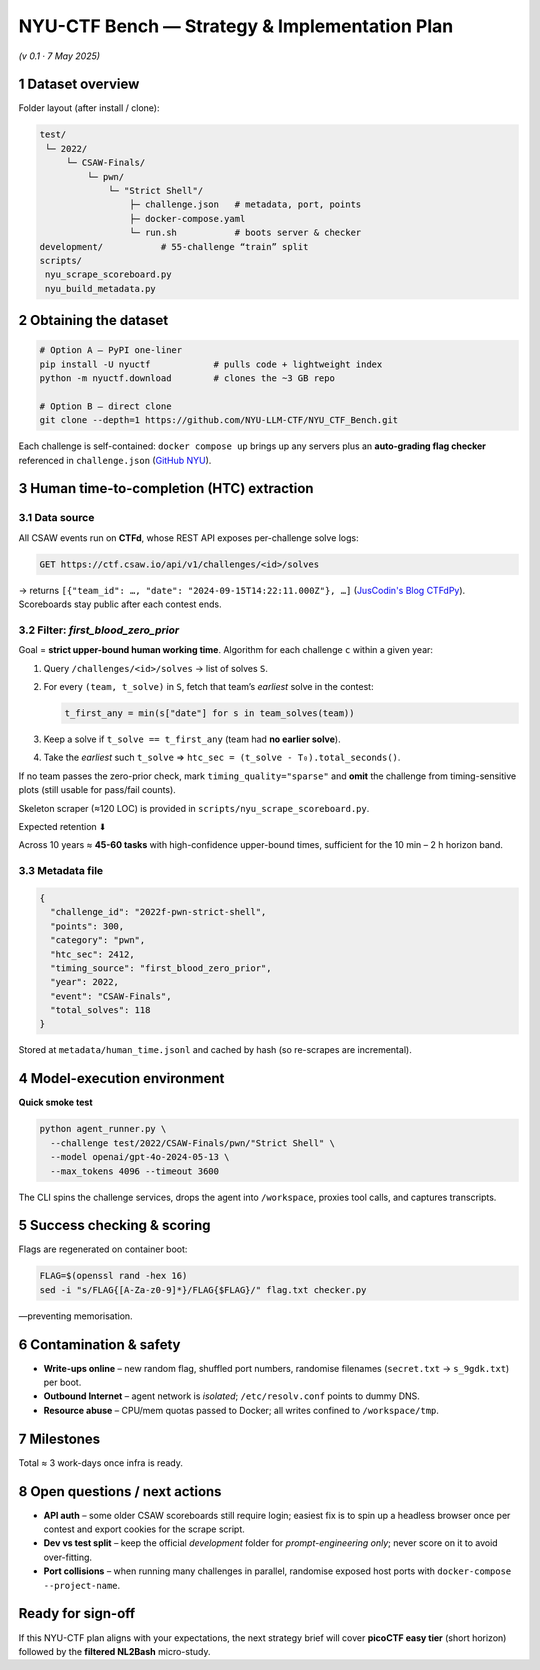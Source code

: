 .. role:: raw-html(raw)
    :format: html

.. default-role:: literal

NYU-CTF Bench — Strategy & Implementation Plan
==============================================
*(v 0.1 · 7 May 2025)*

1 Dataset overview
------------------

+------------------+---------------------------------------------------------------------------------------------------------------------------------------------+------------------------+
| item             | detail                                                                                                                                        | source                 |
+==================+=============================================================================================================================================+========================+
| Name             | **NYU-CTF Bench** (a.k.a. “NYU CTF Dataset”)                                                                                                  | `arXiv NYU`_           |
+------------------+---------------------------------------------------------------------------------------------------------------------------------------------+------------------------+
| Purpose          | Evaluate LLM agents on *interactive* cybersecurity tasks drawn from the CSAW-CTF competition series (2011 – 2023).                            |                        |
+------------------+---------------------------------------------------------------------------------------------------------------------------------------------+------------------------+
| Size             | **200 Dockerised challenges** in the **test split**, plus a 55-challenge dev split. 6 categories: **web, pwn, rev, forensics, crypto, misc**. | `GitHub NYU`_          |
+------------------+---------------------------------------------------------------------------------------------------------------------------------------------+------------------------+
| Licence          | GPL-2.0                                                                                                                                       | `GitHub NYU`_          |
+------------------+---------------------------------------------------------------------------------------------------------------------------------------------+------------------------+
| Repo             | `https://github.com/NYU-LLM-CTF/NYU_CTF_Bench` and PyPI package `nyuctf`.                                                                     | `GitHub NYU`_, `PyPI NYU`_ |
+------------------+---------------------------------------------------------------------------------------------------------------------------------------------+------------------------+
| Associated paper | *“NYU CTF Dataset: A Scalable Open-Source Benchmark for Evaluating LLMs in Offensive Security”* (NeurIPS 2024 D&B).                          | `arXiv NYU`_           |
+------------------+---------------------------------------------------------------------------------------------------------------------------------------------+------------------------+

Folder layout (after install / clone):

.. code-block:: text

    test/
     └─ 2022/
         └─ CSAW-Finals/
             └─ pwn/
                 └─ "Strict Shell"/
                     ├─ challenge.json   # metadata, port, points
                     ├─ docker-compose.yaml
                     └─ run.sh           # boots server & checker
    development/           # 55-challenge “train” split
    scripts/
     nyu_scrape_scoreboard.py
     nyu_build_metadata.py

2 Obtaining the dataset
-----------------------

.. code-block:: bash

    # Option A – PyPI one-liner
    pip install -U nyuctf            # pulls code + lightweight index
    python -m nyuctf.download        # clones the ~3 GB repo

    # Option B – direct clone
    git clone --depth=1 https://github.com/NYU-LLM-CTF/NYU_CTF_Bench.git

Each challenge is self-contained: `docker compose up` brings up any servers plus an **auto-grading flag checker** referenced in `challenge.json` (`GitHub NYU`_).

3 Human time-to-completion (HTC) extraction
-------------------------------------------

3.1 Data source
~~~~~~~~~~~~~~~

All CSAW events run on **CTFd**, whose REST API exposes per-challenge solve logs:

.. code-block:: text

    GET https://ctf.csaw.io/api/v1/challenges/<id>/solves

→ returns ``[{"team_id": …, "date": "2024-09-15T14:22:11.000Z"}, …]`` (`JusCodin's Blog CTFdPy`_).
Scoreboards stay public after each contest ends.

3.2 Filter: *first_blood_zero_prior*
~~~~~~~~~~~~~~~~~~~~~~~~~~~~~~~~~~~~~

Goal = **strict upper-bound human working time**.
Algorithm for each challenge `c` within a given year:

1. Query `/challenges/<id>/solves` → list of solves `S`.
2. For every `(team, t_solve)` in `S`, fetch that team’s *earliest* solve in the contest:

   .. code-block:: python

      t_first_any = min(s["date"] for s in team_solves(team))

3. Keep a solve if `t_solve == t_first_any` (team had **no earlier solve**).
4. Take the *earliest* such `t_solve` ⇒ `htc_sec = (t_solve - T₀).total_seconds()`.

If no team passes the zero-prior check, mark `timing_quality="sparse"` and **omit** the challenge from timing-sensitive plots (still usable for pass/fail counts).

Skeleton scraper (≈120 LOC) is provided in `scripts/nyu_scrape_scoreboard.py`.

Expected retention ⬇

+----------------+----------------+------------------------------+
| contest year   | finals tasks   | tasks with ≥1 zero-prior solve |
+================+================+==============================+
| 2019–23        | \~20 / year    | 3 – 6 / year                 |
+----------------+----------------+------------------------------+

Across 10 years ≈ **45-60 tasks** with high-confidence upper-bound times, sufficient for the 10 min – 2 h horizon band.

3.3 Metadata file
~~~~~~~~~~~~~~~~~

.. code-block:: jsonc

    {
      "challenge_id": "2022f-pwn-strict-shell",
      "points": 300,
      "category": "pwn",
      "htc_sec": 2412,
      "timing_source": "first_blood_zero_prior",
      "year": 2022,
      "event": "CSAW-Finals",
      "total_solves": 118
    }

Stored at `metadata/human_time.jsonl` and cached by hash (so re-scrapes are incremental).

4 Model-execution environment
-----------------------------

+---------------------+-------------------------------------------------------------------------------------------------------------------------------+
| component           | requirement                                                                                                                     |
+=====================+===============================================================================================================================+
| **Host**            | Linux; Docker ≥ 24 with `docker compose`.                                                                                       |
+---------------------+-------------------------------------------------------------------------------------------------------------------------------+
| **Network**         | Each challenge launches its own bridge (`ctf_net_<hash>`).  Agent container needs `--network host` or `docker exec` to connect. |
+---------------------+-------------------------------------------------------------------------------------------------------------------------------+
| **Tools for agent** | BusyBox shell + pre-installed: `python3`, `pwntools`, `radare2`, `gdb`, `curl`, `jq`, `netcat`, `openssl`.                      |
+---------------------+-------------------------------------------------------------------------------------------------------------------------------+
| **Model backend**   | Same abstraction layer as CyBench (`agent_runner.py`): supports OpenAI, Claude, Gemini via environment keys.                    |
+---------------------+-------------------------------------------------------------------------------------------------------------------------------+

**Quick smoke test**

.. code-block:: bash

    python agent_runner.py \
      --challenge test/2022/CSAW-Finals/pwn/"Strict Shell" \
      --model openai/gpt-4o-2024-05-13 \
      --max_tokens 4096 --timeout 3600

The CLI spins the challenge services, drops the agent into `/workspace`, proxies tool calls, and captures transcripts.

5 Success checking & scoring
----------------------------

+-------------------+-----------------------------------------------------------------------------------------------------------------------------------------------------------+
| step                | mechanism                                                                                                                                                   |
+===================+===========================================================================================================================================================+
| 1. **Flag check**   | Each challenge contains `flag.txt` or a network service returning the flag; `challenge.json["flag"]` encodes the regex. Agent must print a matching string. |
+-------------------+-----------------------------------------------------------------------------------------------------------------------------------------------------------+
| 2. **Runner exits** | `run_challenge.py` returns JSON: `{solved: 0/1, wall_sec, cmd_count}`.                                                                                      |
+-------------------+-----------------------------------------------------------------------------------------------------------------------------------------------------------+
| 3. **Aggregate**    | Per-challenge CSV → METR horizon curves: `% of tasks solved vs budget B ∈ {1×,2×,4×} human HTC`.                                                            |
+-------------------+-----------------------------------------------------------------------------------------------------------------------------------------------------------+

Flags are regenerated on container boot:

.. code-block:: bash

    FLAG=$(openssl rand -hex 16)
    sed -i "s/FLAG{[A-Za-z0-9]*}/FLAG{$FLAG}/" flag.txt checker.py

—preventing memorisation.

6 Contamination & safety
------------------------

* **Write-ups online** – new random flag, shuffled port numbers, randomise filenames (`secret.txt` → `s_9gdk.txt`) per boot.
* **Outbound Internet** – agent network is *isolated*; `/etc/resolv.conf` points to dummy DNS.
* **Resource abuse** – CPU/mem quotas passed to Docker; all writes confined to `/workspace/tmp`.

7 Milestones
------------

+-------------------------+-------------------------------------------------------------------------+------+
| phase                     | deliverable                                                               | time   |
+=========================+=========================================================================+======+
| **0. Clone & scrape**     | Repo + scoreboard JSON for 2015-24; build `human_time.jsonl`.             | 0.5 d  |
+-------------------------+-------------------------------------------------------------------------+------+
| **1. Baseline run**       | GPT-3.5 & GPT-4o on all timed tasks (strict filter).                      | 1 d    |
+-------------------------+-------------------------------------------------------------------------+------+
| **2. Horizon curves**     | Notebook generating METR-style plots; include CyBench overlay.            | +0.5 d |
+-------------------------+-------------------------------------------------------------------------+------+
| **3. Sparse-timing gaps** | Decide whether to keep or drop challenges with `timing_quality="sparse"`. | +0.5 d |
+-------------------------+-------------------------------------------------------------------------+------+
| **4. Paper section**      | “NYU-CTF replication” methods & results write-up.                         | +1 d   |
+-------------------------+-------------------------------------------------------------------------+------+

Total ≈ 3 work-days once infra is ready.

8 Open questions / next actions
-------------------------------

* **API auth** – some older CSAW scoreboards still require login; easiest fix is to spin up a headless browser once per contest and export cookies for the scrape script.
* **Dev vs test split** – keep the official *development* folder for *prompt-engineering only*; never score on it to avoid over-fitting.
* **Port collisions** – when running many challenges in parallel, randomise exposed host ports with `docker-compose --project-name`.

Ready for sign-off
------------------

If this NYU-CTF plan aligns with your expectations, the next strategy brief will cover **picoCTF easy tier** (short horizon) followed by the **filtered NL2Bash** micro-study.

.. _arXiv NYU: https://arxiv.org/abs/2406.05590?utm_source=chatgpt.com
.. _GitHub NYU: https://github.com/NYU-LLM-CTF/NYU_CTF_Bench
.. _PyPI NYU: https://pypi.org/project/nyuctf/?utm_source=chatgpt.com
.. _JusCodin's Blog CTFdPy: https://jus-codin.github.io/CTFdPy/endpoints/challenges/?utm_source=chatgpt.com
